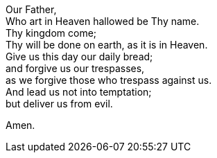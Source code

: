 Our Father, +
Who art in Heaven hallowed be Thy name. +
Thy kingdom come; +
Thy will be done on earth, as it is in Heaven. +
Give us this day our daily bread; +
and forgive us our trespasses, +
as we forgive those who trespass against us. +
And lead us not into temptation; +
but deliver us from evil. +

Amen.
